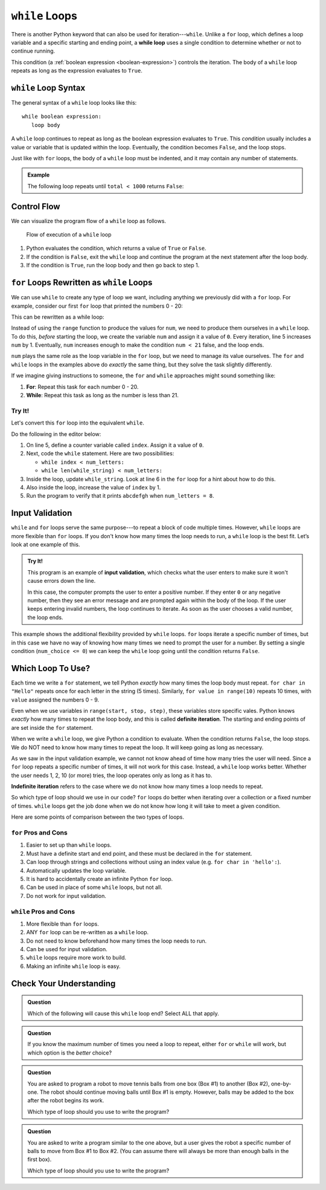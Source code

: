 ``while`` Loops
===============

.. index:: ! while

.. index::
   single: loop; while

There is another Python keyword that can also be used for iteration---``while``.
Unlike a ``for`` loop, which defines a loop variable and a specific starting
and ending point, a **while loop** uses a single condition to determine whether
or not to continue running.

This condition (a :ref:`boolean expression <boolean-expression>`) controls the
iteration. The body of a ``while`` loop repeats as long as the expression
evaluates to ``True``.

``while`` Loop Syntax
---------------------

The general syntax of a ``while`` loop looks like this:

::

   while boolean expression:
      loop body

A ``while`` loop continues to repeat as long as the boolean expression
evaluates to ``True``. This *condition* usually includes a value or variable
that is updated within the loop. Eventually, the condition becomes ``False``,
and the loop stops.

Just like with ``for`` loops, the body of a ``while`` loop must be indented,
and it may contain any number of statements.

.. admonition:: Example

   The following loop repeats until ``total < 1000`` returns ``False``:

   .. sourcecode:: Python
      :linenos:

      total = 0
      increase_by = 14

      while total < 1000:
         total += increase_by
         print(total)

Control Flow
------------

We can visualize the program flow of a ``while`` loop as follows.

.. figure:: figures/while-loop-flow.png
   :alt: Diagram showing the control flow through a while loop.

   Flow of execution of a ``while`` loop

#. Python evaluates the condition, which returns a value of ``True`` or
   ``False``.
#. If the condition is ``False``, exit the ``while`` loop and continue
   the program at the next statement after the loop body.
#. If the condition is ``True``, run the loop body and then go back to step 1.

``for`` Loops Rewritten as ``while`` Loops
------------------------------------------

We can use ``while`` to create any type of loop we want, including anything we
previously did with a ``for`` loop. For example, consider our first ``for``
loop that printed the numbers 0 - 20:

.. sourcecode:: python
   :linenos:

   for num in range(21):
      print(num)

This can be rewritten as a while loop:

.. sourcecode:: python
   :linenos:

   num = 0

   while num < 21:
      print(num)
      num += 1

Instead of using the ``range`` function to produce the values for ``num``, we
need to produce them ourselves in a ``while`` loop. To do this, *before*
starting the loop, we create the variable ``num`` and assign it a value of
``0``. Every iteration, line 5 increases ``num`` by 1. Eventually, ``num``
increases enough to make the condition ``num < 21`` false, and the loop ends.

``num`` plays the same role as the loop variable in the ``for`` loop, but we
need to manage its value ourselves. The ``for`` and ``while`` loops in the
examples above do *exactly* the same thing, but they solve the task slightly
differently.

If we imagine giving instructions to someone, the ``for`` and ``while``
approaches might sound something like:

#. **For**: Repeat this task for each number 0 - 20.
#. **While**: Repeat this task as long as the number is less than 21.

Try It!
^^^^^^^

Let's convert this ``for`` loop into the equivalent ``while``.

.. sourcecode:: python
   :linenos:

   letters = 'abcdefghijklmnopqrstuvwxyz'
   for_string = ''
   num_letters = 8

   for index in range(num_letters):
      for_string += letters[index]

   print(for_string)  # Displays 'abcdefgh'

Do the following in the editor below:

#. On line 5, define a counter variable called ``index``. Assign it a value of
   ``0``.
#. Next, code the ``while`` statement. Here are two possibilities:

   - ``while index < num_letters:``
   - ``while len(while_string) < num_letters:``

#. Inside the loop, update ``while_string``. Look at line 6 in the ``for`` loop
   for a hint about how to do this.
#. Also inside the loop, increase the value of ``index`` by 1.
#. Run the program to verify that it prints ``abcdefgh`` when
   ``num_letters = 8``.

.. raw:: html

   <iframe height="500px" width="100%" src="https://repl.it/@launchcode/LCHS-Rewrite-for-as-while?lite=true" scrolling="no" frameborder="yes" allowtransparency="true" allowfullscreen="true"></iframe>

Input Validation
----------------

``while`` and ``for`` loops serve the same purpose---to repeat a block of code
multiple times. However, ``while`` loops are more flexible than ``for`` loops.
If you don't know how many times the loop needs to run, a ``while`` loop is the
best fit. Let’s look at one example of this.

.. index:: ! input validation
   single: validation; input

.. admonition:: Try It!

   This program is an example of **input validation**, which checks what the
   user enters to make sure it won't cause errors down the line.
   
   In this case, the computer prompts the user to enter a positive number. If
   they enter ``0`` or any negative number, then they see an error message and
   are prompted again within the body of the loop. If the user keeps entering
   invalid numbers, the loop continues to iterate. As soon as the user chooses
   a valid number, the loop ends.

   .. raw:: html

      <iframe height="450px" width="100%" src="https://repl.it/@launchcode/LCHS-While-Input-Validation?lite=true" scrolling="no" frameborder="no" allowtransparency="true"></iframe>

This example shows the additional flexibility provided by ``while`` loops.
``for`` loops iterate a specific number of times, but in this case we have no
way of knowing how many times we need to prompt the user for a number. By
setting a single condition (``num_choice <= 0``) we can keep the ``while`` loop
going until the condition returns ``False``.

Which Loop To Use?
------------------

.. index:: ! definite iteration

Each time we write a ``for`` statement, we tell Python *exactly* how many times
the loop body must repeat. ``for char in "Hello"`` repeats once for each letter
in the string (5 times). Similarly, ``for value in range(10)`` repeats 10
times, with ``value`` assigned the numbers 0 - 9.

Even when we use variables in ``range(start, stop, step)``, these variables
store specific vales. Python knows *exactly* how many times to repeat the loop
body, and this is called **definite iteration**. The starting and ending points
of are set inside the ``for`` statement.

When we write a ``while`` loop, we give Python a condition to evaluate. When
the condition returns ``False``, the loop stops. We do NOT need to know how
many times to repeat the loop. It will keep going as long as necessary.

As we saw in the input validation example, we cannot not know ahead of time how
many tries the user will need. Since a ``for`` loop repeats a specific number
of times, it will not work for this case. Instead, a ``while`` loop works
better. Whether the user needs 1, 2, 10 (or more) tries, the loop operates only
as long as it has to.

.. index:: ! indefinite iteration

**Indefinite iteration** refers to the case where we do not know how many times
a loop needs to repeat.

So which type of loop should we use in our code? ``for`` loops do better when
iterating over a collection or a fixed number of times. ``while`` loops get the
job done when we do not know how long it will take to meet a given condition.

Here are some points of comparison between the two types of loops.

``for`` Pros and Cons
^^^^^^^^^^^^^^^^^^^^^

#. Easier to set up than ``while`` loops.
#. Must have a definite start and end point, and these must be declared in the
   ``for`` statement.
#. Can loop through strings and collections without using an index value (e.g.
   ``for char in 'hello':``).
#. Automatically updates the loop variable.
#. It is hard to accidentally create an infinite Python ``for`` loop.
#. Can be used in place of some ``while`` loops, but not all.
#. Do not work for input validation.

``while`` Pros and Cons
^^^^^^^^^^^^^^^^^^^^^^^

#. More flexible than ``for`` loops.
#. ANY ``for`` loop can be re-written as a ``while`` loop.
#. Do not need to know beforehand how many times the loop needs to run.
#. Can be used for input validation.
#. ``while`` loops require more work to build.
#. Making an infinite ``while`` loop is easy.

Check Your Understanding
------------------------

.. admonition:: Question

   Which of the following will cause this ``while`` loop end? Select ALL that
   apply.

   .. sourcecode:: python
      :linenos:

      username = ''

      while len(username) <= 5:
         username = input("Enter a username: ")

   .. raw:: html
      
         <ol type="a">
            <li><span id = "Option a" onclick="highlight('Option a', false)">"Bob3"</span></li>
            <li><span id = "Option b" onclick="highlight('Option b', true)">"Anaconda"</span></li>
            <li><span id = "Option c" onclick="highlight('Option c', true)">"Willmore Crane Hastings III"</span></li>
            <li><span id = "Option d" onclick="highlight('Option d', false)">"Sally"</span></li>
            <li><span id = "Option e" onclick="highlight('Option e', true)">"LaunchCode"</span></li>
         </ol>

.. admonition:: Question

   If you know the maximum number of times you need a loop to repeat, either
   ``for`` or ``while`` will work, but which option is the *better* choice?

   .. raw:: html

      <ol type="a">
         <li><input type="radio" name="Q3" autocomplete="off" onclick="evaluateMC(name, false)"> <strong style="color:#419f6a">while</strong> loop</li>
         <li><input type="radio" name="Q3" autocomplete="off" onclick="evaluateMC(name, true)"> <strong style="color:#419f6a">for</strong> loop</li>
      </ol>
      <p id="Q3"></p>

.. Answer = b

.. admonition:: Question

   You are asked to program a robot to move tennis balls from one box (Box #1)
   to another (Box #2), one-by-one. The robot should continue moving balls until
   Box #1 is empty. However, balls may be added to the box after the robot
   begins its work.

   Which type of loop should you use to write the program?

   .. raw:: html

      <ol type="a">
         <li><input type="radio" name="Q4" autocomplete="off" onclick="evaluateMC(name, true)"> <strong style="color:#419f6a">while</strong> loop</li>
         <li><input type="radio" name="Q4" autocomplete="off" onclick="evaluateMC(name, false)"> <strong style="color:#419f6a">for</strong> loop</li>
      </ol>
      <p id="Q4"></p>

.. Answer = a

.. admonition:: Question

   You are asked to write a program similar to the one above, but a user gives
   the robot a specific number of balls to move from Box #1 to Box #2. (You can
   assume there will always be more than enough balls in the first box).

   Which type of loop should you use to write the program?

   .. raw:: html

      <ol type="a">
         <li><input type="radio" name="Q5" autocomplete="off" onclick="evaluateMC(name, false)"> <strong style="color:#419f6a">while</strong> loop</li>
         <li><input type="radio" name="Q5" autocomplete="off" onclick="evaluateMC(name, true)"> <strong style="color:#419f6a">for</strong> loop</li>
      </ol>
      <p id="Q5"></p>

.. Answer = b

.. raw:: html

   <script type="text/JavaScript">
      function highlight(id, answer) {
         text = document.getElementById(id).innerHTML
         if (text.indexOf('Correct') !== -1 || text.indexOf('Nope') !== -1) {
            return
         }
         if (answer) {
            document.getElementById(id).style.background = 'lightgreen';
            document.getElementById(id).innerHTML = text + ' - Correct!';
         } else {
            document.getElementById(id).innerHTML = text + ' - Nope!';
            document.getElementById(id).style.color = 'red';
         }
      }

      function evaluateMC(id, correct) {
         if (correct) {
            document.getElementById(id).innerHTML = 'Yep!';
            document.getElementById(id).style.color = 'blue';
         } else {
            document.getElementById(id).innerHTML = 'Nope!';
            document.getElementById(id).style.color = 'red';
         }
      }
   </script>
